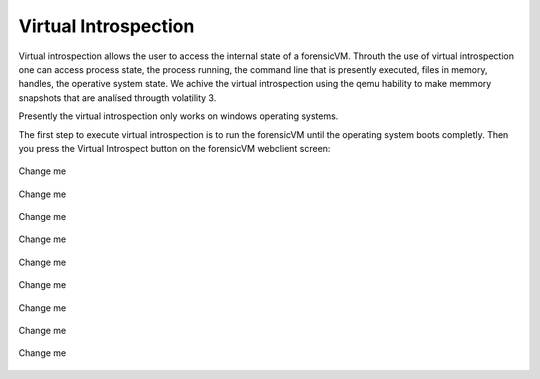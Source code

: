 Virtual Introspection
=========================

Virtual introspection allows the user to access the internal state of a forensicVM. Throuth the use of virtual introspection one can access process state, the process running, the command line that is presently executed, files in memory, handles, the operative system state. 
We achive the virtual introspection using the qemu hability to make memmory snapshots that are analísed througth volatility 3.

Presently the virtual introspection only works on windows operating systems.

The first step to execute virtual introspection is to run the forensicVM until the operating system boots completly. Then you press the Virtual Introspect button on the forensicVM webclient screen:

.. raw:: latex

   \FloatBarrier

.. figure:: img/vi-0001.jpg
   :alt: <change me>
   :align: center
   :width: 500

   Change me

.. raw:: latex

   \FloatBarrier   

.. raw:: latex

   \FloatBarrier

.. figure:: img/vi-0002.jpg
   :alt: <change me>
   :align: center
   :width: 500

   Change me

.. raw:: latex

   \FloatBarrier   

.. raw:: latex

   \FloatBarrier

.. figure:: img/vi-0003.jpg
   :alt: <change me>
   :align: center
   :width: 500

      Change me

.. raw:: latex

   \FloatBarrier   

.. raw:: latex

   \FloatBarrier

.. figure:: img/vi-0004.jpg
   :alt: <change me>
   :align: center
   :width: 500

   Change me

.. raw:: latex

   \FloatBarrier   

.. raw:: latex

   \FloatBarrier

.. figure:: img/vi-0005.jpg
   :alt: <change me>
   :align: center
   :width: 500

   Change me

.. raw:: latex

   \FloatBarrier   

.. raw:: latex

   \FloatBarrier

.. figure:: img/vi-0006.jpg
   :alt: <change me>
   :align: center
   :width: 500

   Change me

.. raw:: latex

   \FloatBarrier   

.. raw:: latex

   \FloatBarrier

.. figure:: img/vi-0007.jpg
   :alt: <change me>
   :align: center
   :width: 500

   Change me

.. raw:: latex

   \FloatBarrier   

.. raw:: latex

   \FloatBarrier

.. figure:: img/vi-0008.jpg
   :alt: <change me>
   :align: center
   :width: 500

   Change me

.. raw:: latex

   \FloatBarrier   


.. raw:: latex

   \FloatBarrier

.. figure:: img/vi-0009.jpg
   :alt: <change me>
   :align: center
   :width: 500

   Change me

.. raw:: latex

   \FloatBarrier   

.. raw:: latex

   \FloatBarrier

.. figure:: img/vi-0010.jpg
   :alt: <change me>
   :align: center
   :width: 500

   Change me

.. raw:: latex

   \FloatBarrier   
